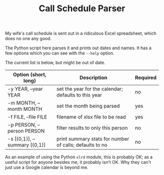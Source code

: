 #+TITLE: Call Schedule Parser
#+OPTIONS: ':t ^:{} author:t toc:nil


My wife's call schedule is sent out in a ridiculous Excel spreadsheet,
which does no one any good.

The Python script here parses it and prints out dates and names.  It
has a few options which you can see with the =--help= option.

The current list is below, but might be out of date.

 | Option (short, long)          | Description                                             | Required |
 |-------------------------------+---------------------------------------------------------+----------|
 | -y YEAR, --year YEAR          | set the year for the calendar; defaults to this year    | no       |
 | -m MONTH, --month MONTH       | set the month being parsed                              | yes      |
 | -f FILE, --file FILE          | filename of xlsx file to be read                        | yes      |
 | -p PERSON, --person PERSON    | filter results to only this person                      | no       |
 | -s [{0,1}], --summary [{0,1}] | print summary stats for number of calls; defaults to no | no       |

As an example of using the Python =xlrd= module, this is probably OK;
as a useful script for anyone besides me, it probably isn't OK.  Why
they can't just use a Google calendar is beyond me.
